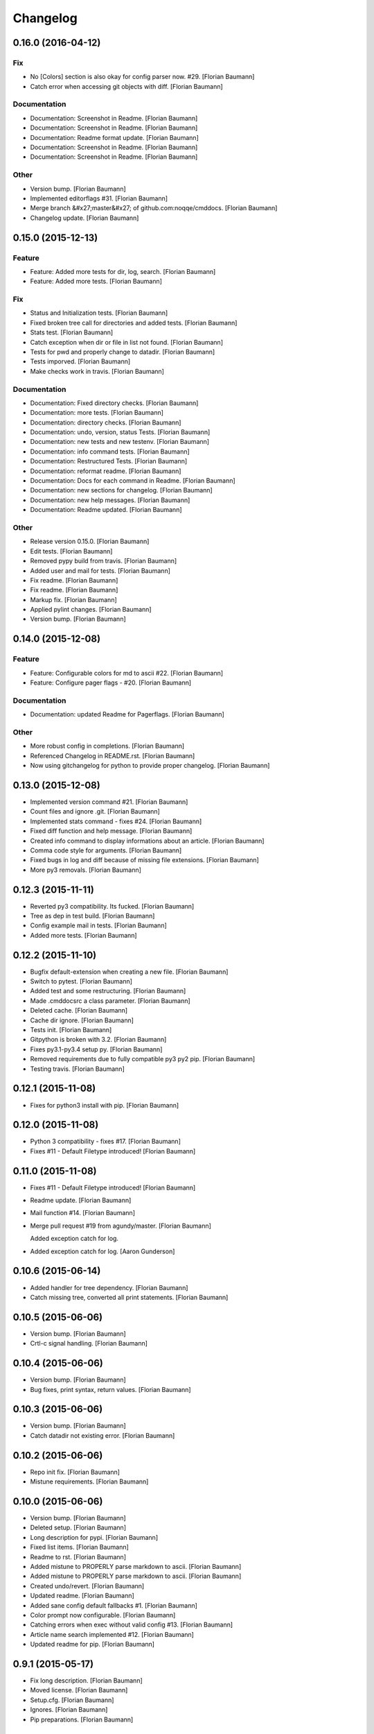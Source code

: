 Changelog
=========

0.16.0 (2016-04-12)
-------------------

Fix
~~~

- No [Colors] section is also okay for config parser now. #29. [Florian Baumann]

- Catch error when accessing git objects with diff. [Florian Baumann]

Documentation
~~~~~~~~~~~~~

- Documentation: Screenshot in Readme. [Florian Baumann]

- Documentation: Screenshot in Readme. [Florian Baumann]

- Documentation: Readme format update. [Florian Baumann]

- Documentation: Screenshot in Readme. [Florian Baumann]

- Documentation: Screenshot in Readme. [Florian Baumann]

Other
~~~~~

- Version bump. [Florian Baumann]

- Implemented editorflags #31. [Florian Baumann]

- Merge branch &#x27;master&#x27; of github.com:noqqe/cmddocs. [Florian Baumann]

- Changelog update. [Florian Baumann]

0.15.0 (2015-12-13)
-------------------

Feature
~~~~~~~

- Feature: Added more tests for dir, log, search. [Florian Baumann]

- Feature: Added more tests. [Florian Baumann]

Fix
~~~

- Status and Initialization tests. [Florian Baumann]

- Fixed broken tree call for directories and added tests. [Florian Baumann]

- Stats test. [Florian Baumann]

- Catch exception when dir or file in list not found. [Florian Baumann]

- Tests for pwd and properly change to datadir. [Florian Baumann]

- Tests imporved. [Florian Baumann]

- Make checks work in travis. [Florian Baumann]

Documentation
~~~~~~~~~~~~~

- Documentation: Fixed directory checks. [Florian Baumann]

- Documentation: more tests. [Florian Baumann]

- Documentation: directory checks. [Florian Baumann]

- Documentation: undo, version, status Tests. [Florian Baumann]

- Documentation: new tests and new testenv. [Florian Baumann]

- Documentation: info command tests. [Florian Baumann]

- Documentation: Restructured Tests. [Florian Baumann]

- Documentation: reformat readme. [Florian Baumann]

- Documentation: Docs for each command in Readme. [Florian Baumann]

- Documentation: new sections for changelog. [Florian Baumann]

- Documentation: new help messages. [Florian Baumann]

- Documentation: Readme updated. [Florian Baumann]

Other
~~~~~

- Release version 0.15.0. [Florian Baumann]

- Edit tests. [Florian Baumann]

- Removed pypy build from travis. [Florian Baumann]

- Added user and mail for tests. [Florian Baumann]

- Fix readme. [Florian Baumann]

- Fix readme. [Florian Baumann]

- Markup fix. [Florian Baumann]

- Applied pylint changes. [Florian Baumann]

- Version bump. [Florian Baumann]

0.14.0 (2015-12-08)
-------------------

Feature
~~~~~~~

- Feature: Configurable colors for md to ascii #22. [Florian Baumann]

- Feature: Configure pager flags - #20. [Florian Baumann]

Documentation
~~~~~~~~~~~~~

- Documentation: updated Readme for Pagerflags. [Florian Baumann]

Other
~~~~~

- More robust config in completions. [Florian Baumann]

- Referenced Changelog in README.rst. [Florian Baumann]

- Now using gitchangelog for python to provide proper changelog. [Florian Baumann]

0.13.0 (2015-12-08)
-------------------

- Implemented version command #21. [Florian Baumann]

- Count files and ignore .git. [Florian Baumann]

- Implemented stats command - fixes #24. [Florian Baumann]

- Fixed diff function and help message. [Florian Baumann]

- Created info command to display informations about an article. [Florian Baumann]

- Comma code style for arguments. [Florian Baumann]

- Fixed bugs in log and diff because of missing file extensions. [Florian Baumann]

- More py3 removals. [Florian Baumann]

0.12.3 (2015-11-11)
-------------------

- Reverted py3 compatibility. Its fucked. [Florian Baumann]

- Tree as dep in test build. [Florian Baumann]

- Config example mail in tests. [Florian Baumann]

- Added more tests. [Florian Baumann]

0.12.2 (2015-11-10)
-------------------

- Bugfix default-extension when creating a new file. [Florian Baumann]

- Switch to pytest. [Florian Baumann]

- Added test and some restructuring. [Florian Baumann]

- Made .cmddocsrc a class parameter. [Florian Baumann]

- Deleted cache. [Florian Baumann]

- Cache dir ignore. [Florian Baumann]

- Tests init. [Florian Baumann]

- Gitpython is broken with 3.2. [Florian Baumann]

- Fixes py3.1-py3.4 setup py. [Florian Baumann]

- Removed requirements due to fully compatible py3 py2 pip. [Florian Baumann]

- Testing travis. [Florian Baumann]

0.12.1 (2015-11-08)
-------------------

- Fixes for python3 install with pip. [Florian Baumann]

0.12.0 (2015-11-08)
-------------------

- Python 3 compatibility - fixes #17. [Florian Baumann]

- Fixes #11 - Default Filetype introduced! [Florian Baumann]

0.11.0 (2015-11-08)
-------------------

- Fixes #11 - Default Filetype introduced! [Florian Baumann]

- Readme update. [Florian Baumann]

- Mail function #14. [Florian Baumann]

- Merge pull request #19 from agundy/master. [Florian Baumann]

  Added exception catch for log.

- Added exception catch for log. [Aaron Gunderson]

0.10.6 (2015-06-14)
-------------------

- Added handler for tree dependency. [Florian Baumann]

- Catch missing tree, converted all print statements. [Florian Baumann]

0.10.5 (2015-06-06)
-------------------

- Version bump. [Florian Baumann]

- Crtl-c signal handling. [Florian Baumann]

0.10.4 (2015-06-06)
-------------------

- Version bump. [Florian Baumann]

- Bug fixes, print syntax, return values. [Florian Baumann]

0.10.3 (2015-06-06)
-------------------

- Version bump. [Florian Baumann]

- Catch datadir not existing error. [Florian Baumann]

0.10.2 (2015-06-06)
-------------------

- Repo init fix. [Florian Baumann]

- Mistune requirements. [Florian Baumann]

0.10.0 (2015-06-06)
-------------------

- Version bump. [Florian Baumann]

- Deleted setup. [Florian Baumann]

- Long description for pypi. [Florian Baumann]

- Fixed list items. [Florian Baumann]

- Readme to rst. [Florian Baumann]

- Added mistune to PROPERLY parse markdown to ascii. [Florian Baumann]

- Added mistune to PROPERLY parse markdown to ascii. [Florian Baumann]

- Created undo/revert. [Florian Baumann]

- Updated readme. [Florian Baumann]

- Added sane config default fallbacks #1. [Florian Baumann]

- Color prompt now configurable. [Florian Baumann]

- Catching errors when exec without valid config #13. [Florian Baumann]

- Article name search implemented #12. [Florian Baumann]

- Updated readme for pip. [Florian Baumann]

0.9.1 (2015-05-17)
------------------

- Fix long description. [Florian Baumann]

- Moved license. [Florian Baumann]

- Setup.cfg. [Florian Baumann]

- Ignores. [Florian Baumann]

- Pip preparations. [Florian Baumann]

0.9.0 (2015-05-17)
------------------

- Added setup.py. [Florian Baumann]

- Added diff functionality. [Florian Baumann]

- Moved utils to compeltions. [Florian Baumann]

- Removed imports - thanks to pyflakes. [Florian Baumann]

- More structure. [Florian Baumann]

- Lol. [Florian Baumann]

- Gitignore. [Florian Baumann]

- Moved to package. [Florian Baumann]

- Better presentation of path. [Florian Baumann]

- Merge branch &#x27;posativ-patch-3&#x27; [Florian Baumann]

- Merged. [Florian Baumann]

- Use subprocess instead of os.system with string replacement. [Martin Zimmermann]

- T push origin master Merge branch &#x27;posativ-patch-4&#x27; [Florian Baumann]

- Merged. [Florian Baumann]

- Fix undefined behavior, mis-used classmethods. [Martin Zimmermann]

- Accidentially wrong mapped alias. [Florian Baumann]

- Merge pull request #3 from posativ/patch-2. [Florian Baumann]

  simplify command declaration

- Simplify command declaration. [Martin Zimmermann]

  Minor drawback: the docstring for aliases is no longer available
  (replaced with the actual function&#x27;s docstring).

- Merge pull request #2 from posativ/patch-1. [Florian Baumann]

  expanduser for configuration variables

- Expanduser for configuration variables. [Martin Zimmermann]

- Error handling for rm and fix for mv. [Florian Baumann]

- Prompt in new structure. [Florian Baumann]

- Repo referenced in functions. [Florian Baumann]

- Merged. [Florian Baumann]

- Bugfix cwd. [Florian Baumann]

- Fixed cwd problem. [Florian Baumann]

- More variable passing. [Florian Baumann]

- Merge branch &#x27;master&#x27; into noglobals. [Florian Baumann]

- Replaced dumb try with if. [Florian Baumann]

- First steps making config in class. [Florian Baumann]

- Just renaming. [Florian Baumann]

- Function definitions. [Florian Baumann]

- Small fix. [Florian Baumann]

- Added intro message configurable and readme update. [Florian Baumann]

- Prompt configurable. [Florian Baumann]

- Removed double check of datadir. [Florian Baumann]

- Merge branch &#x27;master&#x27; of github.com:noqqe/cmddocs. [Florian Baumann]

- Update LICENSE.md. [Florian Baumann]

- Pager and editor now configurable in config. [Florian Baumann]

- Merge branch &#x27;master&#x27; of github.com:noqqe/cmddocs. [Florian Baumann]

- Added license. [Florian Baumann]

- Embedding of asciinema does not work... :( added link instead. [Florian Baumann]

- Make config usergeneric. [Florian Baumann]

- Docs update and helptexts improvements. [Florian Baumann]

- Fixes for list dir. [Florian Baumann]

- Restructuring. [Florian Baumann]

- Readme added. [Florian Baumann]

- Configparser. [Florian Baumann]

- Arg parsing into functions, better error handling. [Florian Baumann]

- Better error handling. [Florian Baumann]

- Added check for EDITOR and PAGER. [Florian Baumann]

- Default commit message implemented. [Florian Baumann]

- Log messages. [Florian Baumann]

- Intelligent log function. [Florian Baumann]

- View mode with header and codeblock highlight. [Florian Baumann]

- Highlighted view mode. [Florian Baumann]

- Added basic pager, view mode. [Florian Baumann]

- Fix mv and colors for log. [Florian Baumann]

- Added comments, move and delete functionality. [Florian Baumann]

- Make cd able to switch to default. [Florian Baumann]

- Stopped experimenting with python made tree-like output. [Florian Baumann]

- Colored search. [Florian Baumann]

- Working search. [Florian Baumann]

- Var replacement and datadir. [Florian Baumann]

- Path completion for all functions. [Florian Baumann]

- Fix dir not found message. [Florian Baumann]

- Added &#x27;safe&#x27; cd function. [Florian Baumann]

- Implemented search function.. start.. [Florian Baumann]

- Log improvements and list replacement. [Florian Baumann]

- Huge steps, we make. [Florian Baumann]

- L can now take arguments. [Florian Baumann]

- Completion without .git directory. [Florian Baumann]

- Added completion to list. [Florian Baumann]

- Fixed edit with new subdirs. [Florian Baumann]

- Init. [Florian Baumann]


